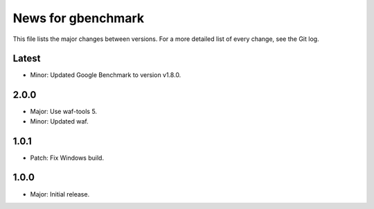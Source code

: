 News for gbenchmark
===================

This file lists the major changes between versions. For a more detailed list of
every change, see the Git log.

Latest
------
* Minor: Updated Google Benchmark to version v1.8.0.

2.0.0
-----
* Major: Use waf-tools 5.
* Minor: Updated waf.

1.0.1
-----
* Patch: Fix Windows build.

1.0.0
-----
* Major: Initial release.
